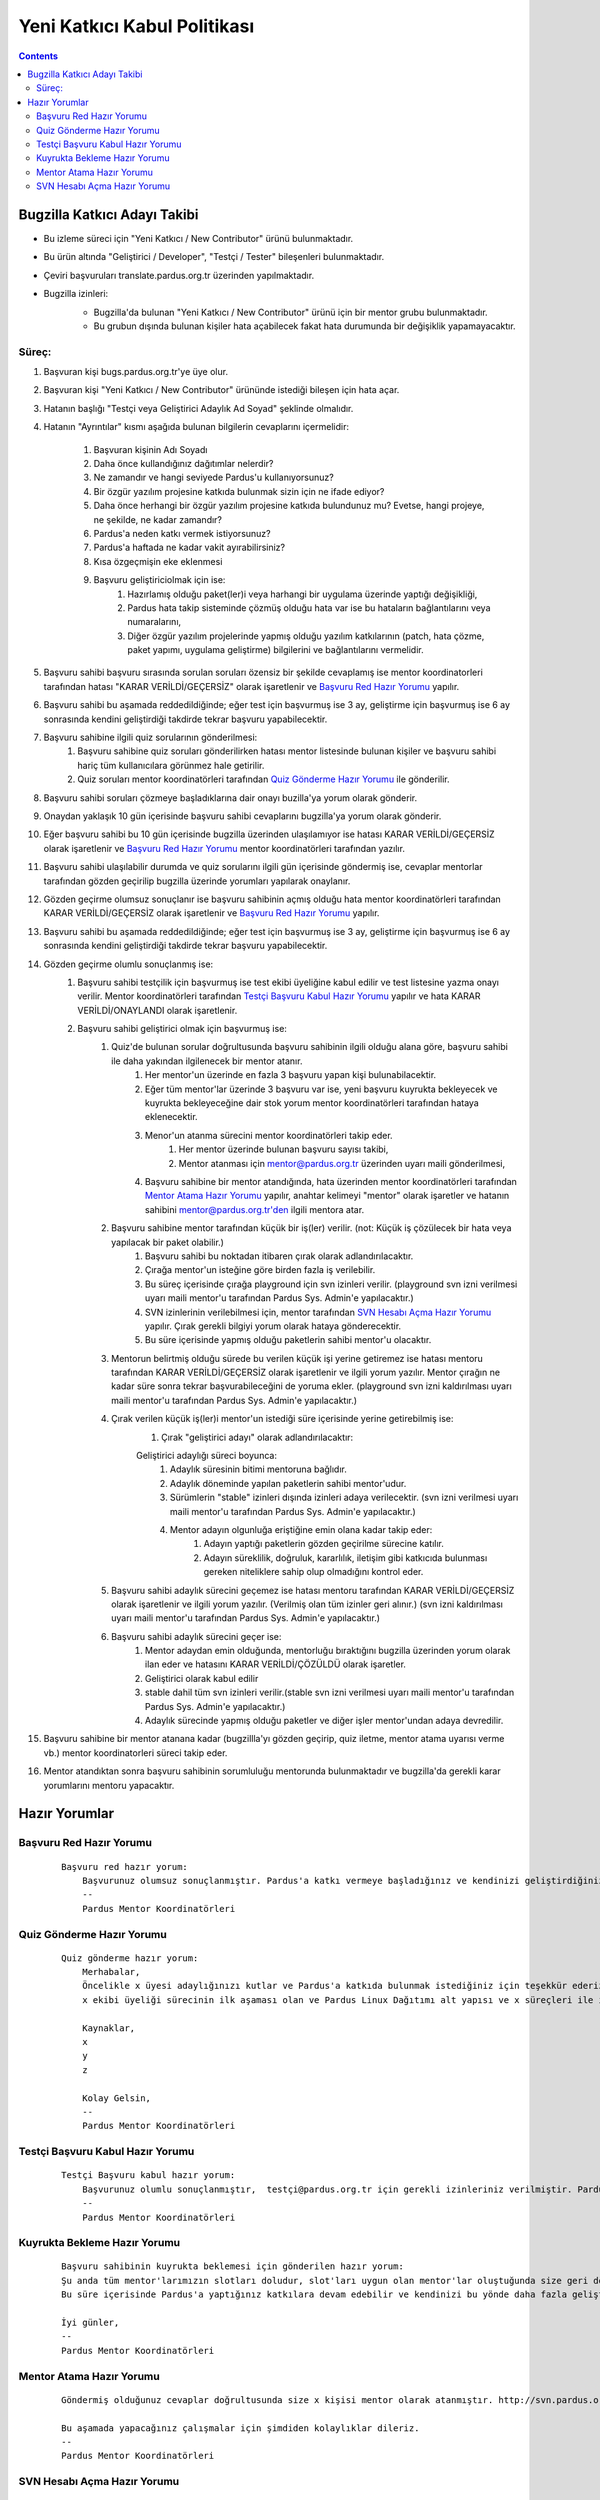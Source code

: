 Yeni Katkıcı Kabul Politikası
~~~~~~~~~~~~~~~~~~~~~~~~~~~~~
.. contents:: :depth: 2

.. .. admonition:: Abstract

   bla bla bla bla bla


.. #. Bugzilla Katkıcı Adayı Takibi

Bugzilla Katkıcı Adayı Takibi
=============================

- Bu izleme süreci için "Yeni Katkıcı / New Contributor" ürünü bulunmaktadır.
- Bu ürün altında "Geliştirici / Developer", "Testçi / Tester" bileşenleri bulunmaktadır.
- Çeviri başvuruları translate.pardus.org.tr üzerinden yapılmaktadır.
- Bugzilla izinleri:
    - Bugzilla'da bulunan "Yeni Katkıcı / New Contributor" ürünü için bir mentor grubu bulunmaktadır.
    - Bu grubun dışında bulunan kişiler hata açabilecek fakat hata durumunda bir değişiklik yapamayacaktır.

    ..  image:: mentoring.png

Süreç:
------
#. Başvuran kişi bugs.pardus.org.tr'ye üye olur.
#. Başvuran kişi "Yeni Katkıcı / New Contributor" ürününde istediği bileşen için hata açar.
#. Hatanın başlığı "Testçi veya Geliştirici Adaylık Ad Soyad" şeklinde olmalıdır.
#. Hatanın "Ayrıntılar" kısmı aşağıda bulunan bilgilerin cevaplarını içermelidir:

    #. Başvuran kişinin Adı Soyadı
    #. Daha önce kullandığınız dağıtımlar nelerdir?
    #. Ne zamandır ve hangi seviyede Pardus'u kullanıyorsunuz?
    #. Bir özgür yazılım projesine katkıda bulunmak sizin için ne ifade ediyor?
    #. Daha önce herhangi bir özgür yazılım projesine katkıda bulundunuz mu? Evetse, hangi projeye, ne şekilde, ne kadar zamandır?
    #. Pardus'a neden katkı vermek istiyorsunuz?
    #. Pardus'a haftada ne kadar vakit ayırabilirsiniz?
    #. Kısa özgeçmişin eke eklenmesi
    #. Başvuru geliştiriciolmak için ise:
        #. Hazırlamış olduğu paket(ler)i veya harhangi bir uygulama üzerinde yaptığı değişikliği,
        #. Pardus hata takip sisteminde çözmüş olduğu hata var ise bu hataların bağlantılarını veya numaralarını,
        #. Diğer özgür yazılım projelerinde yapmış olduğu yazılım katkılarının (patch, hata çözme, paket yapımı, uygulama geliştirme) bilgilerini ve bağlantılarını vermelidir.

#. Başvuru sahibi başvuru sırasında sorulan soruları özensiz bir şekilde cevaplamış ise mentor koordinatorleri tarafından hatası "KARAR VERİLDİ/GEÇERSİZ" olarak işaretlenir ve `Başvuru Red Hazır Yorumu`_ yapılır.
#. Başvuru sahibi bu aşamada reddedildiğinde; eğer test için başvurmuş ise 3 ay, geliştirme için başvurmuş ise 6 ay sonrasında kendini geliştirdiği takdirde tekrar başvuru yapabilecektir.
#. Başvuru sahibine ilgili quiz sorularının gönderilmesi:
    #. Başvuru sahibine quiz soruları gönderilirken hatası mentor listesinde bulunan kişiler ve başvuru sahibi hariç tüm kullanıcılara görünmez hale getirilir.
    #. Quiz soruları mentor koordinatörleri tarafından `Quiz Gönderme Hazır Yorumu`_ ile gönderilir.

#. Başvuru sahibi soruları çözmeye başladıklarına dair onayı buzilla'ya yorum olarak gönderir.
#. Onaydan yaklaşık 10 gün içerisinde başvuru sahibi cevaplarını bugzilla'ya yorum olarak gönderir.
#. Eğer başvuru sahibi bu 10 gün içerisinde bugzilla üzerinden ulaşılamıyor ise hatası KARAR VERİLDİ/GEÇERSİZ olarak işaretlenir ve `Başvuru Red Hazır Yorumu`_ mentor koordinatörleri tarafından yazılır.
#. Başvuru sahibi ulaşılabilir durumda ve quiz sorularını ilgili gün içerisinde göndermiş ise, cevaplar mentorlar tarafından gözden geçirilip bugzilla üzerinde yorumları yapılarak onaylanır.
#. Gözden geçirme olumsuz sonuçlanır ise başvuru sahibinin açmış olduğu hata mentor koordinatörleri tarafından KARAR VERİLDİ/GEÇERSİZ olarak işaretlenir ve `Başvuru Red Hazır Yorumu`_ yapılır.
#. Başvuru sahibi bu aşamada reddedildiğinde; eğer test için başvurmuş ise 3 ay, geliştirme için başvurmuş ise 6 ay sonrasında kendini geliştirdiği takdirde tekrar başvuru yapabilecektir.
#. Gözden geçirme olumlu sonuçlanmış ise:
    #. Başvuru sahibi testçilik için başvurmuş ise test ekibi üyeliğine kabul edilir ve test listesine yazma onayı verilir. Mentor koordinatörleri tarafından `Testçi Başvuru Kabul Hazır Yorumu`_ yapılır ve hata KARAR VERİLDİ/ONAYLANDI olarak işaretlenir.
    #. Başvuru sahibi geliştirici olmak için başvurmuş ise:
        #. Quiz'de bulunan sorular doğrultusunda başvuru sahibinin ilgili olduğu alana göre, başvuru sahibi ile daha yakından ilgilenecek bir mentor atanır.
            #. Her mentor'un üzerinde en fazla 3 başvuru yapan kişi bulunabilacektir.
            #. Eğer tüm mentor'lar üzerinde 3 başvuru var ise, yeni başvuru kuyrukta bekleyecek ve kuyrukta bekleyeceğine dair stok yorum mentor koordinatörleri tarafından hataya eklenecektir.
            #. Menor'un atanma sürecini mentor koordinatörleri takip eder.
                #. Her mentor üzerinde bulunan başvuru sayısı takibi,
                #. Mentor atanması için mentor@pardus.org.tr üzerinden uyarı maili gönderilmesi,
            #. Başvuru sahibine bir mentor atandığında, hata üzerinden mentor koordinatörleri tarafından  `Mentor Atama Hazır Yorumu`_ yapılır, anahtar kelimeyi "mentor" olarak işaretler ve hatanın sahibini mentor@pardus.org.tr'den ilgili mentora atar.

        #. Başvuru sahibine mentor tarafından küçük bir iş(ler) verilir. (not: Küçük iş çözülecek bir hata veya yapılacak bir paket olabilir.)
            #. Başvuru sahibi bu noktadan itibaren çırak olarak adlandırılacaktır.
            #. Çırağa mentor'un isteğine göre birden fazla iş verilebilir.
            #. Bu süreç içerisinde çırağa playground için svn izinleri verilir. (playground svn izni verilmesi uyarı maili mentor'u tarafından Pardus Sys. Admin'e yapılacaktır.)
            #. SVN izinlerinin verilebilmesi için, mentor tarafından `SVN Hesabı Açma Hazır Yorumu`_  yapılır. Çırak gerekli bilgiyi yorum olarak hataya gönderecektir.
            #. Bu süre içerisinde yapmış olduğu paketlerin sahibi mentor'u olacaktır.
        #.  Mentorun belirtmiş olduğu sürede bu verilen küçük işi yerine getiremez ise hatası mentoru tarafından KARAR VERİLDİ/GEÇERSİZ olarak işaretlenir ve ilgili yorum yazılır. Mentor çırağın ne kadar süre sonra tekrar başvurabileceğini de yoruma ekler. (playground svn izni kaldırılması uyarı maili mentor'u tarafından Pardus Sys. Admin'e yapılacaktır.)
        #. Çırak verilen küçük iş(ler)i mentor'un istediği süre içerisinde yerine getirebilmiş ise:
            #. Çırak "geliştirici adayı" olarak adlandırılacaktır:

            Geliştirici adaylığı süreci boyunca:
                #. Adaylık süresinin bitimi mentoruna bağlıdır.
                #. Adaylık döneminde yapılan paketlerin sahibi mentor'udur.
                #. Sürümlerin "stable" izinleri dışında izinleri adaya verilecektir. (svn izni verilmesi uyarı maili mentor'u tarafından Pardus Sys. Admin'e yapılacaktır.)
                #. Mentor adayın olgunluğa eriştiğine emin olana kadar takip eder:
                    #. Adayın yaptığı paketlerin gözden geçirilme sürecine katılır.
                    #. Adayın süreklilik, doğruluk, kararlılık, iletişim gibi katkıcıda bulunması gereken niteliklere sahip olup olmadığını kontrol eder.
        #. Başvuru sahibi adaylık sürecini geçemez ise hatası mentoru tarafından KARAR VERİLDİ/GEÇERSİZ olarak işaretlenir ve ilgili yorum yazılır. (Verilmiş olan tüm izinler geri alınır.) (svn izni kaldırılması uyarı maili mentor'u tarafından Pardus Sys. Admin'e yapılacaktır.)
        #. Başvuru sahibi adaylık sürecini geçer ise:
            #. Mentor adaydan emin olduğunda, mentorluğu bıraktığını bugzilla üzerinden yorum olarak ilan eder ve hatasını KARAR VERİLDİ/ÇÖZÜLDÜ olarak işaretler.
            #. Geliştirici olarak kabul edilir
            #. stable dahil tüm svn izinleri verilir.(stable svn izni verilmesi uyarı maili mentor'u tarafından Pardus Sys. Admin'e yapılacaktır.)
            #. Adaylık sürecinde yapmış olduğu paketler ve diğer işler mentor'undan adaya devredilir.

#. Başvuru sahibine bir mentor atanana kadar (bugzillla'yı gözden geçirip, quiz iletme, mentor atama uyarısı verme vb.) mentor koordinatorleri süreci takip eder.
#. Mentor atandıktan sonra başvuru sahibinin sorumluluğu mentorunda bulunmaktadır ve bugzilla'da gerekli karar yorumlarını mentoru yapacaktır.

.. #. Hazır Yorumlar

Hazır Yorumlar
==============

Başvuru Red Hazır Yorumu
------------------------
    ::

        Başvuru red hazır yorum:
            Başvurunuz olumsuz sonuçlanmıştır. Pardus'a katkı vermeye başladığınız ve kendinizi geliştirdiğiniz takdirde yaklaşık x ay sonra tekrar başvuruda bulunabilirsiniz.
            --
            Pardus Mentor Koordinatörleri

Quiz Gönderme Hazır Yorumu
--------------------------
    ::

        Quiz gönderme hazır yorum:
            Merhabalar,
            Öncelikle x üyesi adaylığınızı kutlar ve Pardus'a katkıda bulunmak istediğiniz için teşekkür ederiz.
            x ekibi üyeliği sürecinin ilk aşaması olan ve Pardus Linux Dağıtımı alt yapısı ve x süreçleri ile ilgili bilgilendirici nitelikte sorulara sahip olan sınavımızı ekte bulabilirsiniz.

            Kaynaklar,
            x
            y
            z

            Kolay Gelsin,
            --
            Pardus Mentor Koordinatörleri

Testçi Başvuru Kabul Hazır Yorumu
---------------------------------

    ::

        Testçi Başvuru kabul hazır yorum:
            Başvurunuz olumlu sonuçlanmıştır,  testçi@pardus.org.tr için gerekli izinleriniz verilmiştir. Pardus'a yapacağınız katkılarda dolayı şimdiden size teşşekür ederiz.  
            --
            Pardus Mentor Koordinatörleri


Kuyrukta Bekleme Hazır Yorumu
-----------------------------
    ::

          Başvuru sahibinin kuyrukta beklemesi için gönderilen hazır yorum:
          Şu anda tüm mentor'larımızın slotları doludur, slot'ları uygun olan mentor'lar oluştuğunda size geri dönüş yapılacaktır.
          Bu süre içerisinde Pardus'a yaptığınız katkılara devam edebilir ve kendinizi bu yönde daha fazla geliştirebilir ve mentor sürecinizi kısaltabilirsiniz.

          İyi günler,
          --
          Pardus Mentor Koordinatörleri

Mentor Atama Hazır Yorumu
-------------------------

    ::

        Göndermiş olduğunuz cevaplar doğrultusunda size x kişisi mentor olarak atanmıştır. http://svn.pardus.org.tr/uludag/trunk/playground/ ve http://svn.pardus.org.tr/pardus/playground/ izinleriniz verilmiştir. Bu aşamada size mentor tarafından küçük iş(ler) verilecektir.

        Bu aşamada yapacağınız çalışmalar için şimdiden kolaylıklar dileriz.
        --
        Pardus Mentor Koordinatörleri

SVN Hesabı Açma Hazır Yorumu
----------------------------

    ::

        Merhabalar,

        SVN hesabı açabilmemiz için, aşağıda bulunan bağlantı doğrultusunda elde ettiğiniz çıktıyı bize göndermeniz gerekmektedir

        http://developer.pardus.org.tr/newcontributor/creating-svn-account.html
        Teşekkürler,

